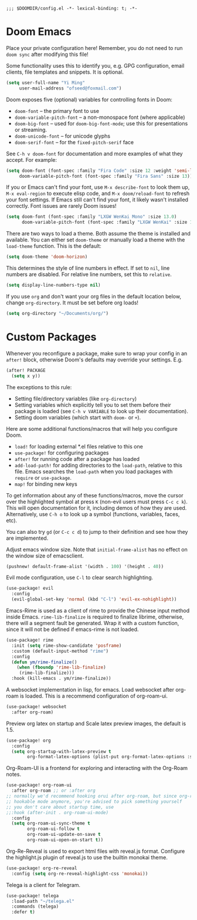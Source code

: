 #+begin_src elisp
;;; $DOOMDIR/config.el -*- lexical-binding: t; -*-
#+end_src

* Doom Emacs
Place your private configuration here! Remember, you do not need to run
=doom sync= after modifying this file!


Some functionality uses this to identify you, e.g. GPG configuration, email
clients, file templates and snippets. It is optional.
#+begin_src emacs-lisp :tangle yes
(setq user-full-name "Yi Ming"
     user-mail-address "ofseed@foxmail.com")
#+end_src

Doom exposes five (optional) variables for controlling fonts in Doom:

- ~doom-font~ -- the primary font to use
- ~doom-variable-pitch-font~ -- a non-monospace font (where applicable)
- ~doom-big-font~ -- used for ~doom-big-font-mode~; use this for
  presentations or streaming.
- ~doom-unicode-font~ -- for unicode glyphs
- ~doom-serif-font~ -- for the ~fixed-pitch-serif~ face

See =C-h v doom-font= for documentation and more examples of what they
accept. For example:
#+begin_src emacs-lisp :tangle no
(setq doom-font (font-spec :family "Fira Code" :size 12 :weight 'semi-light)
     doom-variable-pitch-font (font-spec :family "Fira Sans" :size 13))
#+end_src
If you or Emacs can't find your font, use =M-x describe-font= to look them
up, =M-x eval-region= to execute elisp code, and =M-x doom/reload-font= to
refresh your font settings. If Emacs still can't find your font, it likely
wasn't installed correctly. Font issues are rarely Doom issues!

#+begin_src emacs-lisp :tangle yes
(setq doom-font (font-spec :family "LXGW WenKai Mono" :size 13.0)
      doom-variable-pitch-font (font-spec :family "LXGW WenKai" :size 13.0))
#+end_src

There are two ways to load a theme. Both assume the theme is installed and
available. You can either set ~doom-theme~ or manually load a theme with the
~load-theme~ function. This is the default:
#+begin_src emacs-lisp :tangle yes
(setq doom-theme 'doom-horizon)
#+end_src

This determines the style of line numbers in effect. If set to ~nil~, line
numbers are disabled. For relative line numbers, set this to ~relative~.
#+begin_src emacs-lisp :tangle yes
(setq display-line-numbers-type nil)
#+end_src

If you use ~org~ and don't want your org files in the default location below,
change ~org-directory~. It must be set before org loads!
#+begin_src emacs-lisp :tangle yes
(setq org-directory "~/Documents/org/")
#+end_src


* Custom Packages
Whenever you reconfigure a package, make sure to wrap your config in an
~after!~ block, otherwise Doom's defaults may override your settings. E.g.
#+begin_src emacs-lisp :tangle no
  (after! PACKAGE
    (setq x y))
#+end_src
The exceptions to this rule:

  - Setting file/directory variables (like ~org-directory~)
  - Setting variables which explicitly tell you to set them before their
    package is loaded (see =C-h v VARIABLE= to look up their documentation).
  - Setting doom variables (which start with =doom-= or =+=).

Here are some additional functions/macros that will help you configure Doom.

- ~load!~ for loading external *.el files relative to this one
- ~use-package!~ for configuring packages
- ~after!~ for running code after a package has loaded
- ~add-load-path!~ for adding directories to the ~load-path~, relative to
  this file. Emacs searches the ~load-path~ when you load packages with
  ~require~ or ~use-package~.
- ~map!~ for binding new keys

To get information about any of these functions/macros, move the cursor over
the highlighted symbol at press =K= (non-evil users must press =C-c c k=).
This will open documentation for it, including demos of how they are used.
Alternatively, use =C-h o= to look up a symbol (functions, variables, faces,
etc).

You can also try =gd= (or =C-c c d=) to jump to their definition and see how
they are implemented.

Adjust emacs window size. Note that ~initial-frame-alist~ has no effect on
the window size of emacsclient.
#+begin_src emacs-lisp :tangle yes
(pushnew! default-frame-alist '(width . 100) '(height . 40))
#+end_src

Evil mode configuration, use =C-l= to clear search highlighting.
#+begin_src emacs-lisp :tangle yes
(use-package! evil
  :config
  (evil-global-set-key 'normal (kbd "C-l") 'evil-ex-nohighlight))
#+end_src

Emacs-Rime is used as a client of rime to provide the Chinese input method
inside Emacs. ~rime-lib-finalize~ is required to finalize librime, otherwise,
there will a segment fault be generated. Wrap it with a custom function,
since it will not be defined if emacs-rime is not loaded.
#+begin_src emacs-lisp :tangle yes
(use-package! rime
  :init (setq rime-show-candidate 'posframe)
  :custom (default-input-method "rime")
  :config
  (defun ym/rime-finalize()
    (when (fboundp 'rime-lib-finalize)
     (rime-lib-finalize)))
  :hook (kill-emacs . ym/rime-finalize))
#+end_src

A websocket implementation in lisp, for emacs. Load websocket after org-roam
is loaded. This is a recommend configuration of org-roam-ui.
#+begin_src emacs-lisp :tangle yes
(use-package! websocket
  :after org-roam)
#+end_src

Preview org latex on startup and
Scale latex preview images, the default is 1.5.
#+begin_src emacs-lisp :tangle yes
(use-package! org
  :config
  (setq org-startup-with-latex-preview t
        org-format-latex-options (plist-put org-format-latex-options :scale 3.0)))
#+end_src

Org-Roam-UI is a frontend for exploring and interacting with the Org-Roam notes.
#+begin_src emacs-lisp :tangle yes
(use-package! org-roam-ui
  :after org-roam ;; or :after org
;; normally we'd recommend hooking orui after org-roam, but since org-roam does not have
;; hookable mode anymore, you're advised to pick something yourself
;; you don't care about startup time, use
;;:hook (after-init . org-roam-ui-mode)
  :config
  (setq org-roam-ui-sync-theme t
        org-roam-ui-follow t
        org-roam-ui-update-on-save t
        org-roam-ui-open-on-start t))
#+end_src

Org-Re-Reveal is used to export html files with reveal.js format.
Configure the highlight.js plugin of reveal.js to use the builtin monokai theme.
#+begin_src emacs-lisp :tangle yes
(use-package! org-re-reveal
  :config (setq org-re-reveal-highlight-css 'monokai))
#+end_src

Telega is a client for Telegram.
#+begin_src emacs-lisp :tangle yes
(use-package! telega
  :load-path "~/telega.el"
  :commands (telega)
  :defer t)
#+end_src
